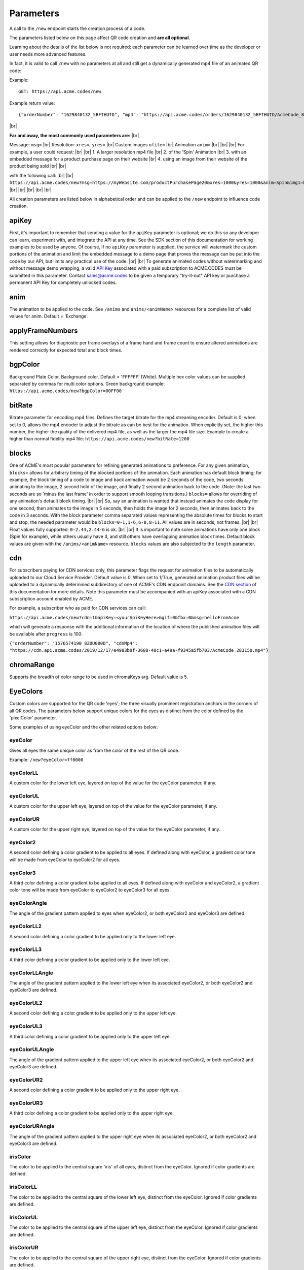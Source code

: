 
.. |br| raw:: html

   <br />

Parameters
##########

.. _parameters:


A call to the ``/new`` endpoint starts the creation process of a code.

The parameters listed below on this page affect QR code creation and **are all optional**.

Learning about the details of the list below is not required; each parameter can be learned over time as the developer or user needs more advanced features.

In fact, it is valid to call ``/new`` with no parameters at all and still get a dynamically generated mp4 file of an animated QR code:

Example:
::

    GET: https://api.acme.codes/new

Example return value:
::

    {"orderNumber": "1629840132_5BFTHUTO", "mp4": "https://api.acme.codes/orders/1629840132_5BFTHUTO/AcmeCode_810589.mp4"}

|br|

**Far and away, the most commonly used parameters are:** |br|

Message: ``msg=`` |br|
Resolution: ``xres=``, ``yres=`` |br|
Custom images ``ufile=`` |br|
Animation ``anim=`` |br|
|br|
|br|
For example, a user could request: |br|
|br|
1. A larger resolution mp4 file |br|
2. of the 'Spin' Animation |br|
3. with an embedded message for a product purchase page on their website |br|
4. using an image from their website of the product being sold |br|
|br|

with the following call:
|br|
|br|
``https://api.acme.codes/new?msg=https://myWebsite.com/productPurchasePage20&xres=1000&yres=1000&anim=Spin&img1=https://myWebsite.com/images/product20.jpg``
|br|
|br|
|br|
|br|
|br|

All creation parameters are listed below in alphabetical order and can be applied to the ``/new`` endpoint to influence code creation.


.. _apiKey:

apiKey
------

First, it's important to remember that sending a value for the ``apiKey`` parameter is optional; we do this so any developer can learn, experiment with, and integrate the API at any time. See the SDK section of this documentation for working examples to be used by anyone. Of course, if no ``apiKey`` parameter is supplied, the service will watermark the custom portions of the animation and limit the embedded message to a demo page that proves the message can be put into the code by our API, but limits any practical use of the code.
|br|
|br|
To generate animated codes without watermarking and without message demo wrapping, a valid `API Key <https://en.wikipedia.org/wiki/Application_programming_interface_key>`_ associated with a paid subscription to ACME.CODES must be submitted in this parameter. Contact sales@acme.codes to be given a temporary "try-it-out" API key or purchase a permanent API Key for completely unlocked codes.

.. _anim:

anim
----

The animation to be applied to the code. See ``/anims`` and ``anims/<animName>`` resources for a complete list of valid values for anim. Default = 'Exchange'.

.. _applyFrameNumbers:

applyFrameNumbers
-----------------

This setting allows for diagnostic per frame overlays of a frame hand and frame count to ensure altered animations are rendered correctly for expected total and block times.

.. _bgpColor:

bgpColor
--------

Background Plate Color. Background color. Default = '``FFFFFF``' (White). Multiple hex color values can be supplied separated by commas for multi color options. Green background example: ``https://api.acme.codes/new?bgpColor=00FF00``


.. _bitRate:

bitRate
-------

Bitrate parameter for encoding mp4 files. Defines the target bitrate for the mp4 streaming encoder. Default is 0; when set to 0, allows the mp4 encoder to adjust the bitrate as can be best for the animation. When explicitly set, the higher this number, the higher the quality of the delivered mp4 file, as well as the larger the mp4 file size. Example to create a higher than normal fidelity mp4 file: ``https://api.acme.codes/new?bitRate=1200``

.. _blocks:

blocks
------

One of ACME's most popular parameters for refining generated animations to preference. For any given animation, ``blocks=`` allows for arbitrary timing of the blocked portions of the animation. Each animation has default block timing; for example, the block timing of a code to image and back animation would be 2 seconds of the code, two seconds animating to the image, 2 second hold of the image, and finally 2 second animation back to the code. (Note: the last two seconds are so 'minus the last frame' in order to support smooth looping transitions.) ``blocks=`` allows for overriding of any animation's default block timing. |br| |br| So, say an animation is wanted that instead animates the code display for one second, then animates to the image in 5 seconds, then holds the image for 2 seconds, then animates back to the code in 3 seconds. With the block parameter comma separated values representing the absolute times for blocks to start and stop, the needed parameter would be ``blocks=0-1,1-6,6-8,8-11``. All values are in seconds, not frames. |br| |br| Float values fully supported: ``0-2.44,2.44-6`` is ok. |br| |br| It is important to note some animations have only one block (Spin for example), while others usually have 4, and still others have overlapping animation block times. Default block values are given with the ``/anims/<animName>`` resource. ``blocks`` values are also subjected to the ``length`` parameter.
   

.. _cdn:

cdn
---

For subscribers paying for CDN services only, this parameter flags the request for animation files to be automatically uploaded to our Cloud Service Provider. Default value is 0. When set to 1/True, generated animation product files will be uploaded to a dynamically determined subdirectory of one of ACME's CDN endpoint domains. See the `CDN section <https://acme.readthedocs.io/en/latest/CDN.html>`_ of this documentation for more details. Note this parameter must be accompanied with an apiKey associated with a CDN subscription account enabled by ACME.

For example, a subscriber who as paid for CDN services can call:

``https://api.acme.codes/new?cdn=1&apiKey=<yourApiKeyHere>&gif=0&fbx=0&msg=helloFromAcme``

which will generate a response with the additional information of the location of where the published animation files will be available after ``progress`` is 100:

``{"orderNumber": "1576574190_8Z0U000D", "cdnMp4": "https://cdn.api.acme.codes/2019/12/17/e4983b0f-3688-48c1-a49a-f9345a5fb703/AcmeCode_283150.mp4"}``

.. _chromaRange:

chromaRange
-----------

Supports the breadth of color range to be used in chromaKeys arg. Default value is 5.

.. _EyeColors:

EyeColors
---------

Custom colors are supported for the QR code 'eyes'; the three visually prominent registration anchors in the corners of all QR codes. The parameters below support unique colors for the eyes as distinct from the color defined by the 'pixelColor' parameter.

Some examples of using eyeColor and the other related options below:

.. image:: ./_static/allEyes.png

.. image:: ./_static/eyeIris.png

.. image:: ./_static/eyeUL.png

.. image:: ./_static/gradients3.png


.. _eyeColor:

eyeColor
~~~~~~~~

Gives all eyes the same unique color as from the color of the rest of the QR code.

Example: ``/new?eyeColor=ff0000``

.. _eyeColorLL:

eyeColorLL
~~~~~~~~~~

A custom color for the lower left eye, layered on top of the value for the eyeColor parameter, if any.

.. _eyeColorUL:

eyeColorUL
~~~~~~~~~~

A custom color for the upper left eye, layered on top of the value for the eyeColor parameter, if any.

.. _eyeColorUR:

eyeColorUR
~~~~~~~~~~

A custom color for the upper right eye, layered on top of the value for the eyeColor parameter, if any.

.. _eyeColor2:

eyeColor2
~~~~~~~~~

A second color defining a color gradient to be applied to all eyes. If defined along with eyeColor, a gradient color tone will be made from eyeColor to eyeColor2 for all eyes.

.. _eyeColor3:

eyeColor3
~~~~~~~~~

A third color defining a color gradient to be applied to all eyes. If defined along with eyeColor and eyeColor2, a gradient color tone will be made from eyeColor to eyeColor2 to eyeColor3 for all eyes.

.. _eyeColorAngle:

eyeColorAngle
~~~~~~~~~~~~~

The angle of the gradient pattern applied to eyes when eyeColor2, or both eyeColor2 and eyeColor3 are defined.

.. _eyeColorLL2:

eyeColorLL2
~~~~~~~~~~~

A second color defining a color gradient to be applied only to the lower left eye.

.. _eyeColorLL3:

eyeColorLL3
~~~~~~~~~~~

A third color defining a color gradient to be applied only to the lower left eye.

.. _eyeColorLLAngle:

eyeColorLLAngle
~~~~~~~~~~~~~~~

The angle of the gradient pattern applied to the lower left eye when its associated eyeColor2, or both eyeColor2 and eyeColor3 are defined.


.. _eyeColorUL2:

eyeColorUL2
~~~~~~~~~~~

A second color defining a color gradient to be applied only to the upper left eye.

.. _eyeColorUL3:

eyeColorUL3
~~~~~~~~~~~

A third color defining a color gradient to be applied only to the upper left eye.

.. _eyeColorULAngle:

eyeColorULAngle
~~~~~~~~~~~~~~~

The angle of the gradient pattern applied to the upper left eye when its associated eyeColor2, or both eyeColor2 and eyeColor3 are defined.


.. _eyeColorUR2:

eyeColorUR2
~~~~~~~~~~~

A second color defining a color gradient to be applied only to the upper right eye.

.. _eyeColorUR3:

eyeColorUR3
~~~~~~~~~~~

A third color defining a color gradient to be applied only to the upper right eye.

.. _eyeColorURAngle:

eyeColorURAngle
~~~~~~~~~~~~~~~

The angle of the gradient pattern applied to the upper right eye when its associated eyeColor2, or both eyeColor2 and eyeColor3 are defined.

.. _irisColor:

irisColor
~~~~~~~~~

The color to be applied to the central square 'iris' of all eyes, distinct from the eyeColor. Ignored if color gradients are defined.


.. _irisColorLL:

irisColorLL
~~~~~~~~~~~

The color to be applied to the central square of the lower left eye, distinct from the eyeColor. Ignored if color gradients are defined.


.. _irisColorUL:

irisColorUL
~~~~~~~~~~~

The color to be applied to the central square of the upper left eye, distinct from the eyeColor. Ignored if color gradients are defined.


.. _irisColorUR:

irisColorUR
~~~~~~~~~~~

The color to be applied to the central square of the upper right eye, distinct from the eyeColor. Ignored if color gradients are defined.


fbx
---

Create an `FBX <https://en.wikipedia.org/wiki/FBX>`_ file, one of the 3d industry's open file format options, loadable in many different 3d applications such as `Autodesk Maya <https://en.wikipedia.org/wiki/Autodesk_Maya>`_, and the open source solution `Blender <https://www.blender.org>`_. Default=True


.. _fitFactor:

fitFactor
---------

This controls the fraction of the framed code which fills the camera view. If set to a low values close to `` 0 `` , the code will be very small in the frame, while if set to 1, the code will touch the borders. Note that some animations will alter the default fitFactor to ensure all of the animation is properly viewable, but explicit setting of fitFactor will override animation influences. Default is ``fitFactor=0.9``


.. _format:

format
------

The desired format of the return value. Default = 'JSON'. Usually format is left undeclared in order inherit the default 'JSON'. However, two other options exist: 'png', and the rarely used 'html'.
|br|
|br|
The 'png' format option is frequently used, which directly returns a png file format **only if non-animated codes have been requested** with ``anim=Still``.
|br|
|br|
The 'html' option exists for people interacting and learning about the ACME API with a browser, and will return an html web page containing a clickable link to the final order products. This can be useful for interactive demonstration, testing, and verification of the API directly without relying on a more complex GUI front end. Without the 'html' option and without a front end, the user is left to parse raw JSON and manually assemble the URL, which is not fun for anything but scripts.
|br|
|br|
Examples: |br|
``https://api.acme.codes/new?format=JSON`` (Default) |br| |br|
``https://api.acme.codes/new?format=html`` (Simple html page for workflow education) |br| |br|
``https://api.acme.codes/new?format=png&anim=Still`` (Parameters for direct single png image return) |br| |br|


.. _fps:

fps
---

Another one of ACME's popular settings; Frames Per Second. All animations are defined in terms of time, so any animation can be rendered at any industry standard FPS while maintaining the same animation timing. The higher the FPS, the higher the 'look and feel' of the smoothness of the animation. At the time of this document's writing, the ACME default is 15FPS, but this will soon shift to 30FPS. Control over FPS can have significant effect over final animation file size, in particular gif files.


.. _frameNumber:

frameNumber
-----------

Limits the generation of the animation to one specific frame. Use of this is discouraged for normal use. Normal access of individual frames should be through the /orders/[Order#]/frames/[n] resource. However, if the user is creating test suites or similar use cases where it is known in advance that only one frame is needed, it can be helpful to use this parameter to optimize test execution time by limiting generated output to just one frame.


.. _frames:

frames
------

Create rendered frames file. Default=True. Required for most usage. By turning off, delivery times for fbx files is reduced, which is helpful for people wanting only digital 3d files.


.. _gif:

gif
---

Create gif file. Default=True. Note gif generation requires the longest processing time of all other creation processes.


.. _imageRotation:

imageRotation
-------------

The rotation to be applied to a supplied image URL.
Example:
``https://api.acme.codes/new?anim=Spin&img1=https://api.acme.codes/images/tests/img1.png&imageRotation=90``



.. _imgScaleStill:

imgScaleStill
-------------

If an image is given in a post call to create a standard non-animated QR code, this parameter allows for arbitrary scaling
of the image within the QR code. Note some mild image distortion might occur as the image dimensions must
be forced to snap to borders of the QR code.
Example:

``https://api.acme.codes/new?anim=Still&format=png&imgScaleStill=0.4``


.. _img1derp:

img1
----

One of two ways to supply an image to be integrated within the animation, if supported by the selected animation.
The parameter of ``img1=`` must be a URL to an image published online.
Example
``https://api.acme.codes/new?anim=Spin&img1=https://api.acme.codes/images/tests/img1.png``
See the more standard use of POSTing an image with the `ufile <#uderp>`_ parameter.
Note if an image is supplied to a standard (non animated) QR code generation request, the image is placed in the middle of the code. Also, make sure your image complies with our supported input `Formats <Formats.html#input>`_ .


.. _length:

length
------

Length, in seconds, to constrain or expand the animation time length. So, if a default animation's time is 4 seconds, using ``length=2`` or ``length=10`` can be used to customize and shorten or extend the length of the animation. Length is applied on top of - but still respecting the relative values of - the ``blocks`` parameter. Think of of the  ``length`` parameter as stretching or shrinking any explicitly defined or default values of the block timing. Default value of ``length`` is specific to each animation, and can be derived from the last value of the default ``blocks`` value in ``/anims/<animName>``.


.. _mp4:

mp4
---

Create mp4 file. Default=True


.. _msg:

msg
---

The message to be encoded into the code. Default = 'https://acme.codes'

Examples:

``https://api.acme.codes/new?msg=GreetingsCustomer!``
``https://api.acme.codes/new?msg=https://www.your.website/aPageToBuyProductAFrom.html``
``https://api.acme.codes/new?msg=ThisIsABitcoinHashJustBetweenYouAndMe``
``https://api.acme.codes/new?msg=Product1234567890``


.. _multiSampleEnable:

multiSampleEnable
-----------------

Also known in the industry as anti-aliasing, this setting improves the edge smoothness for high contrast borders that are at an angle. The 'jaggies', or staircase-like outline of simple renderings of angled edges are smoothed by sampling (measuring / calculating) multiple times the expected tonal within each pixel. Though this can slow down frame creation time, today's hardware GPU powered rendering (including ACME's default renderer), any slowdown is negligible per frame, but can add up to measurable amounts when multiplied over many frames to be rendered in an animation. Default is on.


.. _multiSampleCount:

multiSampleCount
----------------

If ``multiSampleEnable`` is on, this setting controls the number of additional samples to be made per pixel. Default is 32, the highest available. 


.. _motionBlurEnable:

motionBlurEnable
----------------

Motion blur is one of the corner stones of quality animations; if an object is moving quickly within a single frame, it needs to look blurry with the motion as would be expected by any image capturing device. Without motion blur, animations or video have an unnatural 'crisp', or 'sharp' feel. And, like most quality improving features, slows down creation time substantially. Some customers prefer the crisp feel, so this setting allows for control of motion blur. Default is ``motionBlurEnable=True``, though some animations default to disabling it without an explicit override.


.. _motionBlurSampleCount:

motionBlurSampleCount
---------------------


This controls the number of samples taking for applying motion blur per frame. Default is ``motionBlurSampleCount=32``


.. _motionBlurShutterOpenFraction:

motionBlurShutterOpenFraction
-----------------------------


This controls the fraction of a frame that the renderer's virtual camera shutter is open. ``0`` = shutter is never open, while ``1`` = shutter is open the entire frame. Default is ``motionBlurShutterOpenFraction=0.2``


.. _pictureFrame:

pictureFrame
------------

For animations combining both a scannable code and a provided image, ``pictureFrame`` allows control over the scaling of the image or the code to be within the confines of the other. Specifically, if ``pictureFrame=code``, then the image is scaled in the animation to be within the boundaries of the code. If ``pictureFrame=image``, the code is scaled in the animation to be within the boundaries of the image. Default: ``pictureFrame=code``.


.. _pixelColor:

pixelColor
----------

The color of the base code tiles in hex. Default = ``'000000'`` (Black). Multiple hex color values can be supplied separated by commas for multi color options. Red pixel example: ``https://api.acme.codes/new?pixelColor=FF0000``



.. _pixelType:

pixelType
---------

Shape of the pixels (or "tiles") to use in QR codes. Valid set: ['square', 'circle'] Default = square. ``https://api.acme.codes/new?pixelType=circle&xres=500&yres=500``

Result:

.. image:: ./_static/ACME_Circle.png



.. _random_seed:

random_seed
-----------

Many animations available to clients contain certain randomized elements in the final animations. Explicitly setting randomSeed allows for these randomized elements to be consistent for the client for any given code. This parameter also allows for consistent results in our automated test systems. ``https://api.acme.codes/new?random_seed=5``


.. _remoteIp:

remoteIp
--------

Intermediary front-end web pages, apps, or automated API's can send (and are sometimes required to send) the IP address of the remote client through this parameter. ``https://api.acme.codes/new?remoteIp=123.456.789.1``


.. _stencil:

stencil
-------

Stencil option; rather than create a positive pattern of dark tiles on a **white background** to form the code, create the negative pattern of white tiles against a **transparent background** to form the code (complete with white border frame), `like a stencil <https://en.wikipedia.org/wiki/Stencil>`_ . This allows for a client to use the resulting animation as an overlay to a custom darker image, animation, or video. |br| |br| Care must be taken to ensure the code is still scannable in these conditions; since final scannability is only determinable on the client side, scannability with this option is fully the responsibility of the client. Also, unless and until the stencil version of the animated code is actually on top of a dark background, the initial delivery will be functionally invisible when viewed against the white default of browser backgrounds. Default = false |br| Example: ``https://api.acme.codes/new?stencil=true``


.. _transparentBackground:

transparentBackground
---------------------

Removes the background plane and allows for full transparency. Note transparency is only supported in gif file formats. This parameter is used in conjunction with the ``stencil`` parameter, in some cases automatically.


.. _transpTriggerValue:

transpTriggerValue
------------------

some text here

.. _uderp:

ufile
-----

One of two ways - and the preferred way - to have a custom image integrated into an animation for animations supporting images. The binary image can be ``POST`` ed as the parameter along with all other creation parameters normally associated with ``GET``. See `SDK examples <SDK+Postman.html>`_ for working example web pages and/or code. Note if an image is supplied to a standard (non animated) QR code generation request, the image is placed in the middle of the code. See `img1 <#img1derp>`_ parameter for an alternative image parameter option. Also, make sure your image complies with our supported input `Formats <Formats.html#input>`_ .


.. _xres:

xres
----


X Resolution, or Pixel Width, of the generated animation. Note if this value is not in harmony with yres, cropping can occur in the final product. Default = ``150`` |br|
Example:
``https://api.acme.codes/new?xres=500&yres=500``

.. _yres:

yres
----


Y Resolution, or Pixel Height, of the generated animation. Note if this value is not in harmony with xres, cropping can occur in the final product. Default = ``150`` |br|
Example:
``https://api.acme.codes/new?xres=500&yres=500``

|br|
|br|
|br|
|br|
|br|
|br|
|br|
|br|
|br|
|br|
|br|
|br|
|br|
|br|
|br|
|br|
|br|
|br|
|br|
|br|

